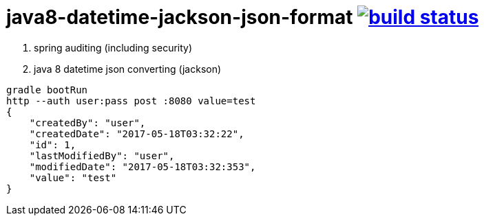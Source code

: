 = java8-datetime-jackson-json-format image:https://travis-ci.org/daggerok/java8-datetime-jackson-json-format.svg?branch=master["build status", link="https://travis-ci.org/daggerok/java8-datetime-jackson-json-format"]

. spring auditing (including security)
. java 8 datetime json converting (jackson)

[source,bash]
----
gradle bootRun
http --auth user:pass post :8080 value=test
{
    "createdBy": "user",
    "createdDate": "2017-05-18T03:32:22",
    "id": 1,
    "lastModifiedBy": "user",
    "modifiedDate": "2017-05-18T03:32:353",
    "value": "test"
}
----
